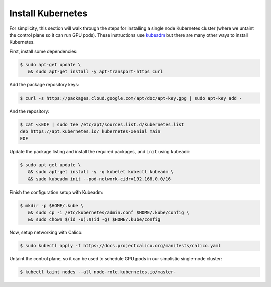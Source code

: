 Install Kubernetes
==================
For simplicity, this section will walk through the steps for installing a single node Kubernetes cluster (where we untaint the control plane 
so it can run GPU pods). These instructions use `kubeadm <https://kubernetes.io/docs/setup/production-environment/tools/kubeadm/install-kubeadm/>`_ 
but there are many other ways to install Kubernetes. 

First, install some dependencies:

.. code-block:: console

   $ sudo apt-get update \
      && sudo apt-get install -y apt-transport-https curl

Add the package repository keys:

.. code-block:: console

   $ curl -s https://packages.cloud.google.com/apt/doc/apt-key.gpg | sudo apt-key add -

And the repository: 

.. code-block:: console

   $ cat <<EOF | sudo tee /etc/apt/sources.list.d/kubernetes.list
   deb https://apt.kubernetes.io/ kubernetes-xenial main
   EOF

Update the package listing and install the required packages, and ``init`` using ``kubeadm``:

.. code-block:: console

   $ sudo apt-get update \
      && sudo apt-get install -y -q kubelet kubectl kubeadm \
      && sudo kubeadm init --pod-network-cidr=192.168.0.0/16

Finish the configuration setup with Kubeadm:

.. code-block:: console

   $ mkdir -p $HOME/.kube \
      && sudo cp -i /etc/kubernetes/admin.conf $HOME/.kube/config \
      && sudo chown $(id -u):$(id -g) $HOME/.kube/config

Now, setup networking with Calico:

.. code-block:: console

   $ sudo kubectl apply -f https://docs.projectcalico.org/manifests/calico.yaml

Untaint the control plane, so it can be used to schedule GPU pods in our simplistic single-node cluster:

.. code-block:: console

   $ kubectl taint nodes --all node-role.kubernetes.io/master-
